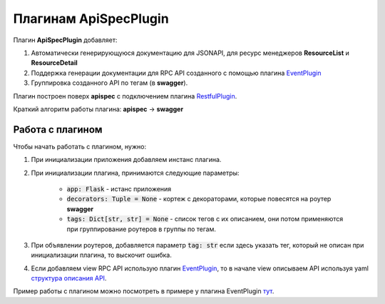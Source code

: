 Плагинам ApiSpecPlugin
----------------------

Плагин **ApiSpecPlugin** добавляет:

1. Автоматически генерирующуюся документацию для JSONAPI, для ресурс менеджеров **ResourceList** и **ResourceDetail**
2. Поддержка генерации документации для RPC API созданного с помощью плагина `EventPlugin <docs/event_plugin.rst>`_
3. Группировка созданного API по тегам (в **swagger**).

Плагин построен поверх **apispec** с подключением плагина `RestfulPlugin <docs/restful_plugin.rst>`_.

Краткий алгоритм работы плагина: **apispec** -> **swagger**

Работа с плагином
~~~~~~~~~~~~~~~~~
Чтобы начать работать с плагином, нужно:

1. При инициализации приложения добавляем инстанс плагина.
2. При инициализации плагина, принимаются следующие параметры:

    * :code:`app: Flask` - истанс приложения
    * :code:`decorators: Tuple = None` - кортеж с декораторами, которые повесятся на роутер **swagger**
    * :code:`tags: Dict[str, str] = None` - список тегов с их описанием, они потом применяются при
      группирование роутеров в группы по тегам.

3. При объявлении роутеров, добавляется параметр :code:`tag: str` если здесь указать тег, который не описан
   при инициализации плагина, то выскочит ошибка.
4. Если добавляем view RPC API использую плагин `EventPlugin <docs/event_plugin.rst>`_, то в начале view
   описываем API используя yaml `структура описания API <https://swagger.io/docs/specification/data-models/>`_.

Пример работы с плагином можно посмотреть в примере у плагина EventPlugin `тут <docs/event_plugin.rst>`_.
